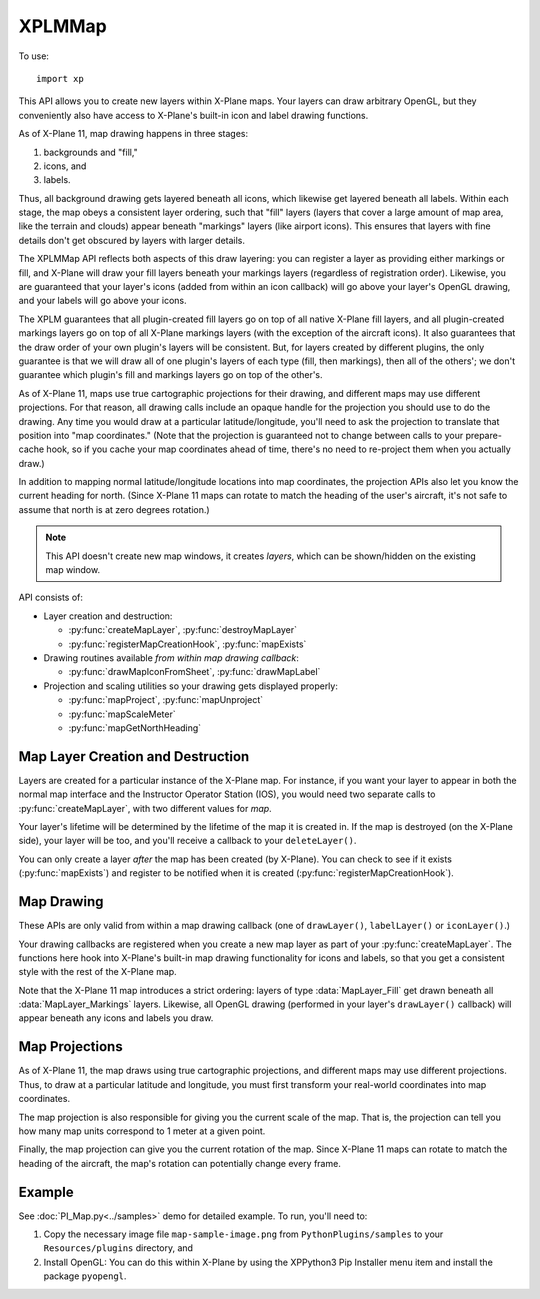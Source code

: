 XPLMMap
=======
.. py:module:: XPLMMap
.. py:currentmodule:: xp

To use::

  import xp

This API allows you to create new layers within X-Plane maps. Your layers
can draw arbitrary OpenGL, but they conveniently also have access to
X-Plane's built-in icon and label drawing functions.

As of X-Plane 11, map drawing happens in three stages:

1. backgrounds and "fill,"
2. icons, and
3. labels.

Thus, all background drawing gets layered beneath all icons, which likewise
get layered beneath all labels. Within each stage, the map obeys a
consistent layer ordering, such that "fill" layers (layers that cover a
large amount of map area, like the terrain and clouds) appear beneath
"markings" layers (like airport icons). This ensures that layers with fine
details don't get obscured by layers with larger details.

The XPLMMap API reflects both aspects of this draw layering: you can
register a layer as providing either markings or fill, and X-Plane will
draw your fill layers beneath your markings layers (regardless of
registration order). Likewise, you are guaranteed that your layer's icons
(added from within an icon callback) will go above your layer's OpenGL
drawing, and your labels will go above your icons.

The XPLM guarantees that all plugin-created fill layers go on top of all
native X-Plane fill layers, and all plugin-created markings layers go on
top of all X-Plane markings layers (with the exception of the aircraft
icons). It also guarantees that the draw order of your own plugin's layers
will be consistent. But, for layers created by different plugins, the only
guarantee is that we will draw all of one plugin's layers of each type
(fill, then markings), then all of the others'; we don't guarantee which
plugin's fill and markings layers go on top of the other's.

As of X-Plane 11, maps use true cartographic projections for their drawing,
and different maps may use different projections. For that reason, all
drawing calls include an opaque handle for the projection you should use to
do the drawing. Any time you would draw at a particular latitude/longitude,
you'll need to ask the projection to translate that position into "map
coordinates." (Note that the projection is guaranteed not to change between
calls to your prepare-cache hook, so if you cache your map coordinates
ahead of time, there's no need to re-project them when you actually draw.)

In addition to mapping normal latitude/longitude locations into map
coordinates, the projection APIs also let you know the current heading for
north. (Since X-Plane 11 maps can rotate to match the heading of the user's
aircraft, it's not safe to assume that north is at zero degrees rotation.)

.. note:: This API doesn't create new map windows, it creates *layers*, which can be
     shown/hidden on the existing map window.

API consists of:

* Layer creation and destruction:

  * :py:func:`createMapLayer`, :py:func:`destroyMapLayer`

  * :py:func:`registerMapCreationHook`, :py:func:`mapExists`

* Drawing routines available *from within map drawing callback*:

  * :py:func:`drawMapIconFromSheet`, :py:func:`drawMapLabel`

* Projection and scaling utilities so your drawing gets displayed properly:

  * :py:func:`mapProject`, :py:func:`mapUnproject`

  * :py:func:`mapScaleMeter`

  * :py:func:`mapGetNorthHeading`

Map Layer Creation and Destruction
----------------------------------

Layers are created for a particular
instance of the X-Plane map. For instance, if you want your layer to appear
in both the normal map interface and the Instructor Operator Station (IOS),
you would need two separate calls to :py:func:`createMapLayer`, with two
different values for *map*.

Your layer's lifetime will be determined by the lifetime of the map it is
created in. If the map is destroyed (on the X-Plane side), your layer will
be too, and you'll receive a callback to your ``deleteLayer()``.

You can only create a layer *after* the map has been created (by X-Plane). You
can check to see if it exists (:py:func:`mapExists`) and register to be notified
when it is created (:py:func:`registerMapCreationHook`).

.. py:function:: createMapLayer(mapType=xp.MAP_USER_INTERFACE, layerType=xp.MapLayer_Markings, delete=None, prep=None, draw=None, icon=None, label=None, showToggle=1, name="", refCon=None)

 Create a new map layer, setting callback functions.

 *mapType* indicates which map type this layer applies to. Either ``xp.MAP_USER_INTERFACE``
 for the X-Plane Map Window or ``xp.MAP_IOS`` for the Instructor Operator Station.

 *layerType* is either ``xp.MapLayer_Fill``, which will draw "fill" graphics, like weather patterns, terrain, etc, or
 ``xp.MapLayer_Markings``, which provides marking for map features like NAVAIDs, airports, etc. Markings are always drawn
 over Fill layers.

 The layer's *name* will be displayed to the user within the Map Window, and if *showToggle* is 1, the user will have the
 option to show/hide the layer.

 >>> layerID = xp.createMapLayer(name="My New Layer")
 >>> layerID
 <capsule object "LayerIDRef" at 0x7fecc31d67b0>

 .. image:: /images/map_layer.png

 The remaining items are callback functions, each of which will be passed the *refCon* reference constant.
 The callback functions do not return a value.

 Parameters passed to most callback functions include:

 * *layerID*: the layer you created via :py:func:`createMapLayer`

 * *bounds*: list of four floats (left, top, right, bottom) representing map bounds              

 * *zoom*: ratio of zoom (1.0 = 100%)

 * *mapUnits*: Map Units per User Interface Unit (See :py:func:`mapScaleMeter`)

 * *mapStyle*: One of:
    .. data:: MapStyle_VFR_Sectional
      :value: 0        
    .. data:: MapStyle_IFR_LowEnroute
      :value: 1        
    .. data:: MapStyle_IFR_HighEnroute
      :value: 2        

 * *projection*: opaque handle for a map projection: Pass it to the projection APIs to translate between map coordinates and latitude/longitude

 * *refCon*: reference constant provided with :py:func:`createMapLayer`

 **Three Drawing callbacks:**
 
 .. py:function:: drawLayer(layerID, bounds, zoom, mapUnits, mapStyle, projection, refCon)
        
     ``drawLayer()`` layer is lowest. You can perform arbitrary OpenGL drawing from
     this callback, with one
     exception: changes to the Z-buffer are not permitted, and will result in
     map drawing errors.

     All drawing done from within the ``drawLayer()`` callback appears beneath all built-in
     X-Plane icons and labels, but above the built-in "fill" layers (layers
     providing major details, like terrain and water). Note, however, that the
     relative ordering between the drawing callbacks of different plugins is not
     guaranteed.

     >>> from OpenGL import GL
     >>> def drawLayer(layerID, bounds, zoom, mapUnits, mapStyle, projection, refCon):
     ...    (left, top, right, bottom) = bounds
     ...    xp.setGraphicsState(0, 0, 0, 0, 1, 1, 0)
     ...    GL.glColor3f(0, 1, 0)  # Green
     ...    GL.glLineWidth(10)
     ...    GL.glBegin(GL.GL_LINES)
     ...    GL.glVertex2f(left, top)
     ...    GL.glVertex2f(right, bottom)
     ...    GL.glLineWidth(1)
     ...    GL.glEnd()
     ...
     >>> layerID = xp.createMapLayer(name="Green Diagonal", draw=drawLayer)

     .. image:: /images/map_diagonal.png
     
 .. py:function:: iconLayer(layerID, bounds, zoom, mapUnits, mapStyle, projection, refCon)

     The ``iconLayer()`` callback enables plugin-created map layers to
     draw icons using X-Plane's built-in icon drawing functionality. You can
     request an arbitrary number of PNG icons to be drawn via
     :py:func:`drawMapIconFromSheet` from within this callback, but you may not
     perform any OpenGL drawing here.

     Icons enqueued by this function will appear above all OpenGL drawing
     (performed by your optional ``drawLayer()``), and above all
     built-in X-Plane map icons of the same layer type ("fill" or "markings," as
     determined by the *layerType* provided with :py:func:`createMapLayer`). Note,
     however, that the relative ordering between the drawing callbacks of
     different plugins is not guaranteed.

     >>> SAMPLE_IMG = "Resources/bitmaps/interface11/star.png"
     >>> def iconLayer(layerID, bounds, zoom, mapUnits, mapStyle, projection, refCon):
     ...    (left, top, right, bottom) = bounds
     ...    width = xp.mapScaleMeter(projection, (left + right) / 2, (top + bottom) / 2) * 1609.34 * 10
     ...    xp.drawMapIconFromSheet(layerID, SAMPLE_IMG, 0, 0, 1, 1, (left + right) / 2, (top + bottom) / 2, xp.MapOrientation_Map, 0, width)
     ...
     >>> layerID = xp.createMapLayer(name="Black Star", icon=iconLayer)

     .. image:: /images/map_star.png
                
 .. py:function:: labelLayer(layerID, bounds, zoom, mapUnits, mapStyle, projection, refCon)

     This is the label drawing callback that enables plugin-created map layers
     to draw text labels using X-Plane's built-in labeling functionality. You
     can request an arbitrary number of text labels to be drawn via
     :py:func:`drawMapLabel` from within this callback, but you may not perform any
     OpenGL drawing here.
    
     Labels enqueued by this function will appear above all OpenGL drawing
     (performed by your optional :py:func:`drawLayer`), and above all
     built-in map icons and labels of the same layer type ("fill" or "markings,"
     as determined by the *layerType* in :py:func:`createMapLayer`). Note,
     however, that the relative ordering between the drawing callbacks of
     different plugins is not guaranteed.
    
     >>> def labelLayer(layerID, bounds, zoom, mapUnits, mapStyle, projection, refCon):
     ...    (left, top, right, bottom) = bounds
     ...    xp.drawMapLabel(layerID, "Map Middle", (left + right) / 2, (top + bottom) / 2 , xp.MapOrientation_Map, 45)
     ...
     >>> layerID = xp.createMapLayer(name="Label Example", label=labelLayer)

     .. image:: /images/map_label.png

 **One callback whenever the maps bounds changes:**
    
 .. py:function:: prepLayer(layerID, bounds, projection, refCon)

     A callback used to allow you to cache whatever information your layer needs
     to draw in the current map area. (Because the draw callbacks will be called every frame!)

     This is called each time the map's total bounds change. This is typically
     triggered by new DSFs being loaded, such that X-Plane discards old,
     now-distant DSFs and pulls in new ones. At that point, the available bounds
     of the map also change to match the new DSF area.
     
     By caching just the information you need to draw in this area, your future
     draw calls can be made faster, since you'll be able to simply "splat" your
     precomputed information each frame.
     
     We guarantee that the map projection will not change between successive
     prepare cache calls, nor will any draw call give you bounds outside these
     total map bounds. So, if you cache the projected map coordinates of all the
     items you might want to draw in the total map area, you can be guaranteed
     that no draw call will be asked to do any new work.
     
     >>> def prepLayer(layerID, bounds, projection, refCon):
     ...    xp.log(f"Bounds changed to: {bounds}")
     ...
     >>> layerID = xp.createMapLayer(name="Prep Example", prep=prepLayer)

     (Significantly change your aircraft location and your map bounds will
     change, causing the log message to be printed.)

 **One callback just before map layer is deleted:**

 .. py:function:: deleteLayer(layerID, refCon)

     Called just before your map layer gets deleted. Because SDK-created map
     layers have the same lifetime as the X-Plane map that contains them, if the
     map gets unloaded from memory, your layer will too.
     
     >>> def deleteLayer(layerID, refCon):
     ...    xp.log("Layer being deleted")
     ...
     >>> layerID = xp.createMapLayer(name="Delete Example", delete=deleteLayer)

     This does not trigger when your map *layer* is disabled by the user, nor
     when the map window itself is closed. For X-Plane 11.50+ it appears to
     occur only when the sim is exited.
     

 On success, a :py:func:`createMapLayer` returns a layerID. Most common failure occurs when the map you specified in *map* does not exist
 (e.g., :py:func:`mapExists` returns 0). You can use 
 :py:func:`registerMapCreationHook` to get a notification each time a new map is
 opened in X-Plane, at which time you can create layers in it.

 For legacy purposes, you may pass a 10-element tuple *instead of* individually
 specifying the parameters.

 The tuple is:

 ::

    (
      mapType,
      layerType,
      delete, prep, draw, icon, label,
      showToggle,
      name,
      refCon
    )
    
 Note the order is very important!
 
 You pass in a tuple with **all of the fields** set in.

 >>> t = (xp.MAP_USER_INTERFACE,
 ...      xp.MapLayer_Markings,
 ...      None, None, draw, icon, label,
 ...      1,
 ...      "My New Map",
 ...      None)
 ...
 >>> layerID = xp.createMapLayer(t)

 `Official SDK <https://developer.x-plane.com/sdk/XPLMMap/#XPLMCreateMapLayer>`__ :index:`XPLMCreateMapLayer`


.. py:function:: destroyMapLayer(layerID)

 Destroys a map layer you created (calling your
 ``deleteLayer()`` callback if applicable). Returns 1 on success.

 >>> layerID = xp.createMapLayer()
 >>> xp.destroyMapLayer(layerID)
 1

 `Official SDK <https://developer.x-plane.com/sdk/XPLMMap/#XPLMDestroyMapLayer>`__ :index:`XPLMDestroyMapLayer`
  

.. py:function:: registerMapCreationHook(mapCreated, refCon)

 Registers your ``mapCreated()`` callback to receive a
 notification each time a new map is constructed in X-Plane. This callback is
 the best time to add your custom
 map layer using :py:func:`createMapLayer`.

 .. py:function:: mapCreated(mapType, refCon)
    
    *mapType* is the type of map being created, either ``xp.MAP_USER_INTERFACE`` or ``xp.MAP_IOS``.
    *refCon* is what you passed to :py:func:`registerMapCreationHook`

    No OpenGL drawing is permitted within this callback.

 `Official SDK <https://developer.x-plane.com/sdk/XPLMMap/#XPLMRegisterMapCreationHook>`__ :index:`XPLMRegisterMapCreationHook`
 
 .. note:: You will not be notified about any maps that already exist --- you
    can use :py:func:`mapExists` to check for maps that were created previously.

 >>> def mapCreated(mapType, refCon):
 ...    if mapType == xp.MAP_USER_INTERFACE:
 ...        do_my_create_layer()
 ...
 >>> if not xp.mapExists(xp.MAP_USER_INTERFACE):
 ...    # map does not yet exist, so register a creation callback.
 ...    xp.registerMapCreationHook(mapCreated)
 ... else:
 ...    # map already exists, so immediately create the layer
 ...    do_my_create_layer()

.. py:function:: mapExists(mapType)

 Returns 1 if the map with the specified identifier already exists in
 X-Plane. In that case, you can safely call :py:func:`createMapLayer` specifying
 that your layer should be added to that map.

 Note that "exists" is different from "displayed". The map may have been displayed
 and then hidden, yet it will still exist. You may create layers while the map window is
 hidden.

 *mapType* is one of ``xp.MAP_USER_INTERFACE``
 for the X-Plane Map Window or ``xp.MAP_IOS`` for the Instructor Operator Station.

 >>> xp.mapExists(xp.MAP_IOS)
 0
 >>> xp.mapExists(xp.MAP_USER_INTERFACE)
 1

 `Official SDK <https://developer.x-plane.com/sdk/XPLMMap/#XPLMMapExists>`__ :index:`XPLMMapExists`

Map Drawing
-----------

These APIs are only valid from within a map drawing callback (one of
``drawLayer()``, ``labelLayer()`` or ``iconLayer()``.)

Your drawing
callbacks are registered when you create a new map layer as part of your
:py:func:`createMapLayer`. The functions here hook into X-Plane's built-in map
drawing functionality for icons and labels, so that you get a consistent
style with the rest of the X-Plane map.

Note that the X-Plane 11 map introduces a strict ordering: layers of type
:data:`MapLayer_Fill` get drawn beneath all :data:`MapLayer_Markings` layers.
Likewise, all OpenGL drawing (performed in your layer's ``drawLayer()`` callback)
will appear beneath any icons and labels you draw.

.. py:function:: drawMapIconFromSheet(layerID, png, s, t, ds, dt, x, y, orientation, rotationDegrees, mapWidth)

 Enables plugin-created map layers to draw PNG icons using X-Plane's
 built-in icon drawing functionality. Only valid from within an
 ``iconLayer()`` callback (but you can request an arbitrary number of icons
 to be drawn from within your callback).
 
 *layerID* is the value returned from your :py:func:`createMapLayer`, *png* is the string
 path to a PNG file, relative X-Plane root (e.g., "Resources/plugins/PythonPlugins/foo.png").

 *s*, *t*, *ds*, *dt* are icon coordinates within the png file (see below).

 *x*, *y* are projected latitude and longitude coordinates, where you want to draw the icon. (See :py:func:`mapProject`).

 *orientation* is the map's current orientation, either ``xp.MapOrientation_Map`` (0 degrees rotation matches map's north),
 or ``xp.MapOrientation_UI`` (0 degrees rotation is "up" relative to the user interface). *rotationDegrees* indicated degrees
 of clockwise rotation.

 *mapWidth* is the width of the icon in **map units** (See :py:func:`mapScaleMeter`)

 X-Plane will automatically manage the memory for your PNG texture so that it
 only has to be loaded from disk once as long as you continue drawing it
 per-frame. (When you stop drawing it, the memory may purged in a "garbage
 collection" pass, require a load from disk in the future.)
 
 Instead of having X-Plane draw a full PNG, this method allows you to use UV
 coordinates to request a portion of the image to be drawn. This allows you
 to use a single texture load (of an icon sheet, for example) to draw many
 icons. Doing so is much more efficient than drawing a dozen different small
 PNGs.
 
 The UV coordinates used here treat the texture you load as being comprised
 of a number of identically sized "cells." You specify the width and height of the full image
 in cells (ds and dt, respectively), as well as the coordinates within the
 cell grid for the sub-image you'd like to draw.
 
 Note that you can use different ds and dt values in subsequent calls with
 the same texture sheet. This enables you to use icons of different sizes in
 the same sheet if you arrange them properly in the PNG.

 .. image:: /images/icon-map.png
 
 For example, in the image above, sub-image *E* can be identified by describing
 the full image as 3 cells x 3 cells (i.e, ds, dt = (3, 3)), and the sub-image *E*
 is in cell (2, 0).
 
 This function is only valid from within an ``iconLayer()`` (but
 you can request an arbitrary number of icons to be drawn from within your
 callback).

 See example in :py:func:`createMapLayer` ``iconLayer()`` callback above.

 `Official SDK <https://developer.x-plane.com/sdk/XPLMMap/#XPLMDrawMapIconFromSheet>`__ :index:`XPLMDrawMapIconFromSheet`

.. py:function:: drawMapLabel(layerID, label, x, y, orientation, rotate)

 Enables plugin-created map layers to draw text labels using X-Plane's
 built-in labeling functionality. Only valid from within a ``labelLayer()`` callback
 (but you can request an arbitrary number of text labels to be drawn from within your callback).

 *layerID* is the value returned from your :py:func:`createMapLayer`, *label* is the string
 to be displayed.

  *x*, *y* are projected latitude and longitude coordinates, where you want to draw the icon. (See :py:func:`mapProject`).
  The string will be centered on that point.

 *orientation* is the map's current orientation, either ``xp.MapOrientation_Map`` (0 degrees rotation matches map's north),
 or ``xp.MapOrientation_UI`` (0 degrees rotation is "up" relative to the user interface). *rotate* indicated degrees
 of clockwise rotation.

 See example in :py:func:`createMapLayer` ``labelLayer()`` callback above.

 `Official SDK <https://developer.x-plane.com/sdk/XPLMMap/#XPLMDrawMapLabel>`__ :index:`XPLMDrawMapLabel`

Map Projections
---------------

As of X-Plane 11, the map draws using true cartographic projections, and
different maps may use different projections. Thus, to draw at a particular
latitude and longitude, you must first transform your real-world
coordinates into map coordinates.

The map projection is also responsible for giving you the current scale of
the map. That is, the projection can tell you how many map units correspond
to 1 meter at a given point.

Finally, the map projection can give you the current rotation of the map.
Since X-Plane 11 maps can rotate to match the heading of the aircraft, the
map's rotation can potentially change every frame.


.. py:function:: mapProject(projection, latitude, longitude)

 Projects a *latitude*, *longitude* (in degrees) into map coordinates (x, y). This is the inverse of
 :py:func:`mapUnproject`.

 Only valid from within a map layer callback (one of
 :py:func:`prepLayer`, :py:func:`drawLayer`,
 :py:func:`iconLayer`, or :py:func:`labelLayer`.)

 The returned (x, y) tuple can be used to draw on the map
 (e.g, with :py:func:`drawMapIconFromSheet`, :py:func:`drawMapLabel`, or OpenGL).   

 *projection* is opaque handle to the current projection, which you'll receive as
 an input to you callbacks.

 `Official SDK <https://developer.x-plane.com/sdk/XPLMMap/#XPLMMapProject>`__ :index:`XPLMMapProject`

.. py:function:: mapUnproject(projection, x, y)

 Transforms map coordinates back into a latitude and longitude. This is the
 inverse of :py:func:`mapProject`.

 Only valid from within a map layer callback (one of
 :py:func:`prepLayer`, :py:func:`drawLayer`,
 :py:func:`iconLayer`, or :py:func:`labelLayer`.)

 *projection* is opaque handle to the current projection, which you'll receive as
 an input to you callbacks.

 Returns a pair of floats (latitude, longitude)

 `Official SDK <https://developer.x-plane.com/sdk/XPLMMap/#XPLMMapUnproject>`__ :index:`XPLMMapUnproject`

 .. note:: While :py:func:`mapProject` and :py:func:`mapUnproject` are inverse functions,
           they are only valid over the bounds of the current map. That is, the map coordinates
           (0, 0) will map to many different (latitude, longitude) depending on
           where the map is currently loaded. This is the reason for :py:func:`prepLayer`,
           which will be called whenever the map's domain has changed. See example in
           :doc:`PI_Map.py<../samples>` demo.

.. py:function:: mapScaleMeter(projection, x, y)

 Returns the number of map units that correspond to a distance of **one meter**
 at a given set of map coordinates. (Because of the projection, "one meter"
 at the center of the projected map may not be the same number of map units
 as at the edges.)

 Only valid from within a map layer callback (one of
 :py:func:`prepLayer`, :py:func:`drawLayer`,
 :py:func:`iconLayer`, or :py:func:`labelLayer`.)

 *projection* is opaque handle to the current projection, which you'll receive as
 an input to you callbacks.

 Number of map units allows you to scale map icons. For example, the width of a icon (:py:func:`iconLayer`)
 is in map units. If you want the icon to be "10 miles" wide on the map, calculate the units, then convert
 meters to miles and multiply for 10 miles:

 >>> width = xp.mapScaleMeter(projection, x, y) * 1609.34 * 10

 `Official SDK <https://developer.x-plane.com/sdk/XPLMMap/#XPLMMapScaleMeter>`__ :index:`XPLMMapScaleMeter`

.. py:function:: mapGetNorthHeading(projection, x, y)

 Returns the heading (in degrees clockwise) from the positive Y axis ("up")
 in the cartesian mapping coordinate system to true north at the point passed in.
 You can use it as a clockwise rotation offset to align icons and other 2-d
 drawing with true nort on the map, compensating for rotations in the map due to
 projection. (Don't you hate it when engineers write documentation.)

 Returns the heading (in degrees clockwise from "up") that corresponds to
 north at a given point on the map. In other words, if your runway has a
 true heading of 360, you would use "north" as the Cartesian angle at which
 to draw the runway on the map. (You would add the result of
 :py:func:`mapGetNorthHeading` to your true heading to get the map angle.)
 
 Only valid from within a map layer callback (one of
 :py:func:`prepLayer`, :py:func:`drawLayer`,
 :py:func:`iconLayer`, or :py:func:`labelLayer`.)

 *projection* is opaque handle to the current projection, which you'll receive as
 an input to you callbacks.

 The result is unrelated to the orientation of
 the user aircraft. Instead, this returns the "mapping angle" which is the angle
 measured clockwise from the tangent to the projection of the meridian to the
 northing coordinate line (grid north). This has typical values (for LR VFR
 sectional map projection) on the order of 0.0002 or less. Essentially it says,
 for the given map, and a given point on that map: where is true north vis-a-vis
 "up" in the projection. For Northern Hemisphere meridians curve ever-so-slightly
 inward from bottom-to-top using the Laminar map projection.

 .. image:: /images/XPLMMapGetNorthHeading.jpg

 `Official SDK <https://developer.x-plane.com/sdk/XPLMMap/#XPLMMapGetNorthHeading>`__ :index:`XPLMMapGetNorthHeading`             

Example
-------

See :doc:`PI_Map.py<../samples>` demo for detailed example. To run, you'll need to:

#. Copy the necessary image file ``map-sample-image.png`` from
   ``PythonPlugins/samples`` to your ``Resources/plugins`` directory, and
#. Install OpenGL: You can do this within X-Plane by using the XPPython3 Pip Installer menu item and install the
   package ``pyopengl``.
